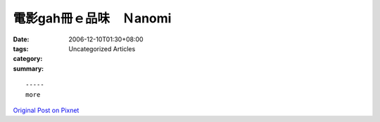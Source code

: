 電影gah冊ｅ品味　Ｎanomi
################################

:date: 2006-12-10T01:30+08:00
:tags: 
:category: Uncategorized Articles
:summary: 


:: 













  -----
  more


`Original Post on Pixnet <http://nanomi.pixnet.net/blog/post/9285466>`_